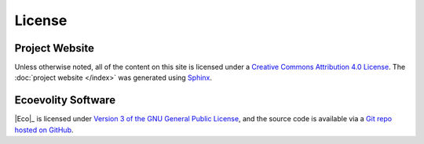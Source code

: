 .. _license:

#######
License
#######


Project Website 
===============

Unless otherwise noted, all of the content on this site is licensed
under a
`Creative Commons Attribution 4.0 License
<https://creativecommons.org/licenses/by/4.0/>`_.
The
:doc:`project website </index>` was generated using
`Sphinx <http://www.sphinx-doc.org/en/master/index.html>`_.


Ecoevolity Software
===================

|Eco|_ is licensed under
`Version 3 of the GNU General Public License
<http://www.gnu.org/copyleft/gpl.html>`_,
and the source code is available via a
`Git repo hosted on GitHub <https://github.com/phyletica/ecoevolity>`_.

